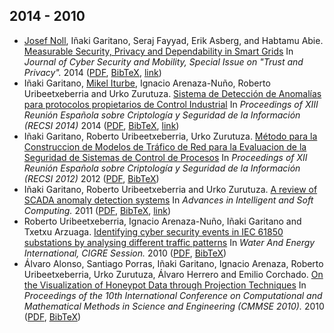 ** 2014 - 2010
- [[http://jnoll.net][Josef Noll]], Iñaki Garitano, Seraj Fayyad, Erik Asberg, and Habtamu Abie. _Measurable Security, Privacy and Dependability in Smart Grids_ In /Journal of Cyber Security and Mobility, Special Issue on "Trust and Privacy"./ 2014 ([[file:../publications/noll2014measurable.pdf][PDF]], [[file:../publications/noll2014measurable.bib][BibTeX]], [[http://www.riverpublishers.com/journal_read_html_article.php?j=JCSM/3/4/2][link]])
- Iñaki Garitano, [[https://iturbe.info][Mikel Iturbe]], Ignacio Arenaza-Nuño, Roberto Uribeetxeberria and Urko Zurutuza. _Sistema de Detección de Anomalías para protocolos propietarios de Control Industrial_ In /Proceedings of XIII Reunión Española sobre Criptología y Seguridad de la Información (RECSI 2014)/ 2014 ([[file:../publications/garitano2014sistema.pdf][PDF]], [[file:../publications/garitano2014sistema.bib][BibTeX]], [[http://rua.ua.es/dspace/handle/10045/40457][link]])
- Iñaki Garitano, Roberto Uribeetxeberria, Urko Zurutuza. _Método para la Construccion de Modelos de Tráfico de Red para la Evaluacion de la Seguridad de Sistemas de Control de Procesos_ In /Proceedings of XII Reunión Española sobre Criptología y Seguridad de la Información (RECSI 2012)/ 2012 ([[file:../publications/garitano2012metodo.pdf][PDF]], [[file:../publications/garitano2012metodo.bib][BibTeX]])
- Iñaki Garitano, Roberto Uribeetxeberria and Urko Zurutuza. _A review of SCADA anomaly detection systems_ In /Advances in Intelligent and Soft Computing./ 2011 ([[file:../publications/garitano2011review.pdf][PDF]], [[file:../publications/garitano2011review.bib][BibTeX]], [[https://link.springer.com/chapter/10.1007/978-3-642-19644-7_38?no-access=true][link]])
- Roberto Uribeetxeberria, Ignacio Arenaza-Nuño, Iñaki Garitano and Txetxu Arzuaga. _Identifying cyber security events in IEC 61850 substations by analysing different traffic patterns_ In /Water And Energy International, CIGRE Session./ 2010 ([[file:../publications/uribeetxeberria2010identifying.pdf][PDF]], [[file:../publications/uribeetxeberria2010identifying.bib][BibTeX]])
- Álvaro Alonso, Santiago Porras, Iñaki Garitano, Ignacio Arenaza, Roberto Uribeetxeberria, Urko Zurutuza, Álvaro Herrero and Emilio Corchado. _On the Visualization of Honeypot Data through Projection Techniques_ In /Proceedings of the 10th International Conference on Computational and Mathematical Methods in Science and Engineering (CMMSE 2010)./ 2010 ([[file:../publications/alonso2010visualization.pdf][PDF]], [[file:../publications/alonso2010visualization.bib][BibTeX]])
